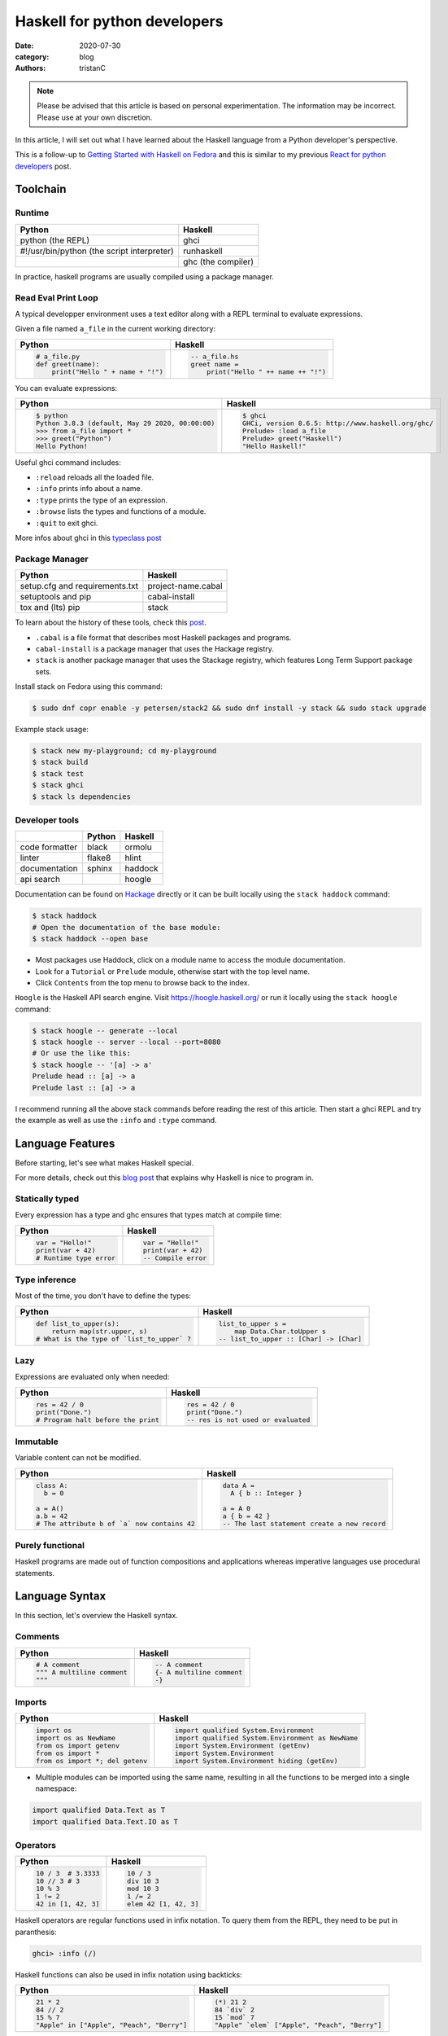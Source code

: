 Haskell for python developers
#############################

:date: 2020-07-30
:category: blog
:authors: tristanC


.. raw:: html

   <style type="text/css">

     table {
       width: 100%;
       table-layout: fixed;
     }
     table.docutils { margin-bottom: 15px; }
     table, td, th, pre {
       border-color: lightgrey;
     }
     .literal {
       border-radius: 6px;
       padding: 1px 1px;
       background-color: rgba(27,31,35,.05);
     }
     col {
       width: 50%;
     }

     td > div > div > pre, td > pre.code {
       margin: 0px -7px;
       border: none;
     }
     ul.simple {
       padding-left: 15px;
     }

     table { height: 1px; }
     tr, td, td > div, td > div > div, td > div > div > pre { height: 100%; }
     body > div.container { width: 1196px; }

   </style>


.. note::

  Please be advised that this article is based on personal experimentation.
  The information may be incorrect. Please use at your own discretion.

.. raw:: html

   <!-- This work is licensed under the Creative Commons Attribution 4.0 International License.
        To view a copy of this license, visit http://creativecommons.org/licenses/by/4.0/
        or send a letter to Creative Commons, PO Box 1866, Mountain View, CA 94042, USA.
   -->

In this article, I will set out what I have learned about the Haskell language from a Python developer's perspective.

This is a follow-up to `Getting Started with Haskell on Fedora <https://fedoramagazine.org/getting-started-with-haskell-on-fedora/>`__
and this is similar to my previous `React for python developers <https://www.softwarefactory-project.io/react-for-python-developers.html>`__ post.

.. raw:: html

   <!-- note: max code width is 61 col -->

Toolchain
=========

Runtime
-------

========================================== ==================
Python                                     Haskell
========================================== ==================
python (the REPL)                          ghci
#!/usr/bin/python (the script interpreter) runhaskell
\                                          ghc (the compiler)
========================================== ==================

In practice, haskell programs are usually compiled using a package manager.

Read Eval Print Loop
--------------------

A typical developper environment uses a text editor along with a REPL terminal to evaluate expressions.

Given a file named ``a_file`` in the current working directory:

+---------------------------------------------------------------------------------------------------+---------------------------------------------------------------------------------------------------+
| Python                                                                                            | Haskell                                                                                           |
+===================================================================================================+===================================================================================================+
| .. code-block:: python                                                                            | .. code-block:: haskell                                                                           |
|                                                                                                   |                                                                                                   |
|    # a_file.py                                                                                    |    -- a_file.hs                                                                                   |
|    def greet(name):                                                                               |    greet name =                                                                                   |
|        print("Hello " + name + "!")                                                               |        print("Hello " ++ name ++ "!")                                                             |
+---------------------------------------------------------------------------------------------------+---------------------------------------------------------------------------------------------------+

You can evaluate expressions:

+---------------------------------------------------------------------------------------------------+---------------------------------------------------------------------------------------------------+
| Python                                                                                            | Haskell                                                                                           |
+===================================================================================================+===================================================================================================+
| .. code:: bash                                                                                    | .. code:: bash                                                                                    |
|                                                                                                   |                                                                                                   |
|    $ python                                                                                       |    $ ghci                                                                                         |
|    Python 3.8.3 (default, May 29 2020, 00:00:00)                                                  |    GHCi, version 8.6.5: http://www.haskell.org/ghc/                                               |
|    >>> from a_file import *                                                                       |    Prelude> :load a_file                                                                          |
|    >>> greet("Python")                                                                            |    Prelude> greet("Haskell")                                                                      |
|    Hello Python!                                                                                  |    "Hello Haskell!"                                                                               |
+---------------------------------------------------------------------------------------------------+---------------------------------------------------------------------------------------------------+

Useful ghci command includes:

-  ``:reload`` reloads all the loaded file.
-  ``:info`` prints info about a name.
-  ``:type`` prints the type of an expression.
-  ``:browse`` lists the types and functions of a module.
-  ``:quit`` to exit ghci.

More infos about ghci in this `typeclass post <https://typeclasses.com/ghci/intro>`__

Package Manager
---------------

============================== ==================
Python                         Haskell
============================== ==================
setup.cfg and requirements.txt project-name.cabal
setuptools and pip             cabal-install
tox and (lts) pip              stack
============================== ==================

To learn about the history of these tools, check this `post <https://www.reddit.com/r/haskell/comments/htvlqv/how_to_manually_install_haskell_package_with/fynxdme/>`__.

-  ``.cabal`` is a file format that describes most Haskell packages and programs.
-  ``cabal-install`` is a package manager that uses the Hackage registry.
-  ``stack`` is another package manager that uses the Stackage registry, which features Long Term Support package sets.

Install stack on Fedora using this command:

.. code:: bash

   $ sudo dnf copr enable -y petersen/stack2 && sudo dnf install -y stack && sudo stack upgrade

Example stack usage:

.. code:: bash

   $ stack new my-playground; cd my-playground
   $ stack build
   $ stack test
   $ stack ghci
   $ stack ls dependencies

Developer tools
---------------

============== ====== =======
\              Python Haskell
============== ====== =======
code formatter black  ormolu
linter         flake8 hlint
documentation  sphinx haddock
api search            hoogle
============== ====== =======

Documentation can be found on `Hackage <https://hackage.haskell.org/>`__ directly or it can be built locally using the ``stack haddock`` command:

.. code:: bash

   $ stack haddock
   # Open the documentation of the base module:
   $ stack haddock --open base

-  Most packages use Haddock, click on a module name to access the module documentation.
-  Look for a ``Tutorial`` or ``Prelude`` module, otherwise start with the top level name.
-  Click ``Contents`` from the top menu to browse back to the index.

``Hoogle`` is the Haskell API search engine. Visit https://hoogle.haskell.org/ or run it locally using the ``stack hoogle`` command:

.. code:: bash

   $ stack hoogle -- generate --local
   $ stack hoogle -- server --local --port=8080
   # Or use the like this:
   $ stack hoogle -- '[a] -> a'
   Prelude head :: [a] -> a
   Prelude last :: [a] -> a

I recommend running all the above stack commands before reading the rest of this article.
Then start a ghci REPL and try the example as well as use the ``:info`` and ``:type`` command.

Language Features
=================

Before starting, let's see what makes Haskell special.

For more details, check out this `blog post <https://serokell.io/blog/10-reasons-to-use-haskell>`__ that explains why Haskell is nice to program in.

Statically typed
----------------

Every expression has a type and ghc ensures that types match at compile time:

+---------------------------------------------------------------------------------------------------+---------------------------------------------------------------------------------------------------+
| Python                                                                                            | Haskell                                                                                           |
+===================================================================================================+===================================================================================================+
| .. code-block:: python                                                                            | .. code-block:: haskell                                                                           |
|                                                                                                   |                                                                                                   |
|    var = "Hello!"                                                                                 |    var = "Hello!"                                                                                 |
|    print(var + 42)                                                                                |    print(var + 42)                                                                                |
|    # Runtime type error                                                                           |    -- Compile error                                                                               |
+---------------------------------------------------------------------------------------------------+---------------------------------------------------------------------------------------------------+

Type inference
--------------

Most of the time, you don't have to define the types:

+---------------------------------------------------------------------------------------------------+---------------------------------------------------------------------------------------------------+
| Python                                                                                            | Haskell                                                                                           |
+===================================================================================================+===================================================================================================+
| .. code-block:: python                                                                            | .. code-block:: haskell                                                                           |
|                                                                                                   |                                                                                                   |
|    def list_to_upper(s):                                                                          |    list_to_upper s =                                                                              |
|        return map(str.upper, s)                                                                   |        map Data.Char.toUpper s                                                                    |
|    # What is the type of `list_to_upper` ?                                                        |    -- list_to_upper :: [Char] -> [Char]                                                           |
+---------------------------------------------------------------------------------------------------+---------------------------------------------------------------------------------------------------+

Lazy
----

Expressions are evaluated only when needed:

+---------------------------------------------------------------------------------------------------+---------------------------------------------------------------------------------------------------+
| Python                                                                                            | Haskell                                                                                           |
+===================================================================================================+===================================================================================================+
| .. code-block:: python                                                                            | .. code-block:: haskell                                                                           |
|                                                                                                   |                                                                                                   |
|    res = 42 / 0                                                                                   |    res = 42 / 0                                                                                   |
|    print("Done.")                                                                                 |    print("Done.")                                                                                 |
|    # Program halt before the print                                                                |    -- res is not used or evaluated                                                                |
+---------------------------------------------------------------------------------------------------+---------------------------------------------------------------------------------------------------+

Immutable
---------

Variable content can not be modified.

+---------------------------------------------------------------------------------------------------+---------------------------------------------------------------------------------------------------+
| Python                                                                                            | Haskell                                                                                           |
+===================================================================================================+===================================================================================================+
| .. code-block:: python                                                                            | .. code-block:: haskell                                                                           |
|                                                                                                   |                                                                                                   |
|    class A:                                                                                       |    data A =                                                                                       |
|      b = 0                                                                                        |      A { b :: Integer }                                                                           |
|                                                                                                   |                                                                                                   |
|    a = A()                                                                                        |    a = A 0                                                                                        |
|    a.b = 42                                                                                       |    a { b = 42 }                                                                                   |
|    # The attribute b of `a` now contains 42                                                       |    -- The last statement create a new record                                                      |
+---------------------------------------------------------------------------------------------------+---------------------------------------------------------------------------------------------------+

Purely functional
-----------------

Haskell programs are made out of function compositions and applications
whereas imperative languages use procedural statements.

Language Syntax
===============

In this section, let's overview the Haskell syntax.

Comments
--------

+---------------------------------------------------------------------------------------------------+---------------------------------------------------------------------------------------------------+
| Python                                                                                            | Haskell                                                                                           |
+===================================================================================================+===================================================================================================+
| .. code-block:: python                                                                            | .. code-block:: haskell                                                                           |
|                                                                                                   |                                                                                                   |
|    # A comment                                                                                    |    -- A comment                                                                                   |
|    """ A multiline comment                                                                        |    {- A multiline comment                                                                         |
|    """                                                                                            |    -}                                                                                             |
+---------------------------------------------------------------------------------------------------+---------------------------------------------------------------------------------------------------+

Imports
-------

+---------------------------------------------------------------------------------------------------+---------------------------------------------------------------------------------------------------+
| Python                                                                                            | Haskell                                                                                           |
+===================================================================================================+===================================================================================================+
| .. code-block:: python                                                                            | .. code-block:: haskell                                                                           |
|                                                                                                   |                                                                                                   |
|    import os                                                                                      |    import qualified System.Environment                                                            |
|    import os as NewName                                                                           |    import qualified System.Environment as NewName                                                 |
|    from os import getenv                                                                          |    import System.Environment (getEnv)                                                             |
|    from os import *                                                                               |    import System.Environment                                                                      |
|    from os import *; del getenv                                                                   |    import System.Environment hiding (getEnv)                                                      |
+---------------------------------------------------------------------------------------------------+---------------------------------------------------------------------------------------------------+

-  Multiple modules can be imported using the same name, resulting in all the functions to be merged into a single namespace:

.. code-block:: haskell

   import qualified Data.Text as T
   import qualified Data.Text.IO as T

Operators
---------

+---------------------------------------------------------------------------------------------------+---------------------------------------------------------------------------------------------------+
| Python                                                                                            | Haskell                                                                                           |
+===================================================================================================+===================================================================================================+
| .. code-block:: python                                                                            | .. code-block:: haskell                                                                           |
|                                                                                                   |                                                                                                   |
|    10 / 3  # 3.3333                                                                               |    10 / 3                                                                                         |
|    10 // 3 # 3                                                                                    |    div 10 3                                                                                       |
|    10 % 3                                                                                         |    mod 10 3                                                                                       |
|    1 != 2                                                                                         |    1 /= 2                                                                                         |
|    42 in [1, 42, 3]                                                                               |    elem 42 [1, 42, 3]                                                                             |
+---------------------------------------------------------------------------------------------------+---------------------------------------------------------------------------------------------------+

Haskell operators are regular functions used in infix notation.
To query them from the REPL, they need to be put in paranthesis:

.. code:: bash

   ghci> :info (/)

Haskell functions can also be used in infix notation using backticks:

+---------------------------------------------------------------------------------------------------+---------------------------------------------------------------------------------------------------+
| Python                                                                                            | Haskell                                                                                           |
+===================================================================================================+===================================================================================================+
| .. code-block:: python                                                                            | .. code-block:: haskell                                                                           |
|                                                                                                   |                                                                                                   |
|    21 * 2                                                                                         |    (*) 21 2                                                                                       |
|    84 // 2                                                                                        |    84 `div` 2                                                                                     |
|    15 % 7                                                                                         |    15 `mod` 7                                                                                     |
|    "Apple" in ["Apple", "Peach", "Berry"]                                                         |    "Apple" `elem` ["Apple", "Peach", "Berry"]                                                     |
+---------------------------------------------------------------------------------------------------+---------------------------------------------------------------------------------------------------+

List comprehension
------------------

List generators:

+---------------------------------------------------------------------------------------------------+---------------------------------------------------------------------------------------------------+
| Python                                                                                            | Haskell                                                                                           |
+===================================================================================================+===================================================================================================+
| .. code-block:: python                                                                            | .. code-block:: haskell                                                                           |
|                                                                                                   |                                                                                                   |
|    range(1, 6)                                                                                    |    [1..5]                                                                                         |
|    [1, 2, 3, 4, 5, 6, 7, 8, ...]                                                                  |    [1..]                                                                                          |
|    range(1, 5, 2)                                                                                 |    [1,2..5]                                                                                       |
+---------------------------------------------------------------------------------------------------+---------------------------------------------------------------------------------------------------+

List comprehension:

+---------------------------------------------------------------------------------------------------+---------------------------------------------------------------------------------------------------+
| Python                                                                                            | Haskell                                                                                           |
+===================================================================================================+===================================================================================================+
| .. code-block:: python                                                                            | .. code-block:: haskell                                                                           |
|                                                                                                   |                                                                                                   |
|    [x for x in range(1, 10) if x % 3 == 0]                                                        |    [x | x <- [1..10], mod x 3 == 0 ]                                                              |
|    # [3, 6, 9]                                                                                    |    -- [3,6,9]                                                                                     |
|    [(x, y) for x in range (1, 3) for y in range (1, 3)]                                           |    [(x, y) | x <- [1..2], y <- [1..2]]                                                            |
|    # [(1, 1), (1, 2), (2, 1), (2, 2)]                                                             |    -- [(1,1),(1,2),(2,1),(2,2)]                                                                   |
+---------------------------------------------------------------------------------------------------+---------------------------------------------------------------------------------------------------+

-  List can be infinite.
-  ``<-`` is syntax sugar for the bind operation.

Function
--------

+---------------------------------------------------------------------------------------------------+---------------------------------------------------------------------------------------------------+
| Python                                                                                            | Haskell                                                                                           |
+===================================================================================================+===================================================================================================+
| .. code-block:: python                                                                            | .. code-block:: haskell                                                                           |
|                                                                                                   |                                                                                                   |
|    def add_and_double(m, n):                                                                      |    add_and_double m n =                                                                           |
|        return 2 * (m + n)                                                                         |        2 * (m + n)                                                                                |
|                                                                                                   |                                                                                                   |
|    add_and_double(20, 1)                                                                          |    add_and_double 20 1                                                                            |
+---------------------------------------------------------------------------------------------------+---------------------------------------------------------------------------------------------------+

-  Parentheses and comma are not required.
-  Return is implicit.

Anonymous function
------------------

+---------------------------------------------------------------------------------------------------+---------------------------------------------------------------------------------------------------+
| Python                                                                                            | Haskell                                                                                           |
+===================================================================================================+===================================================================================================+
| .. code-block:: python                                                                            | .. code-block:: haskell                                                                           |
|                                                                                                   |                                                                                                   |
|    lambda x, y: 2 * (x + y)                                                                       |    \x y -> 2 * (x + y)                                                                            |
|    lambda tup: tup[0]                                                                             |    \(x, y) -> x                                                                                   |
+---------------------------------------------------------------------------------------------------+---------------------------------------------------------------------------------------------------+

-  Argument separators are not needed.
-  Tuple argument can be deconstructed using pattern matching.

Concrete type
-------------

Types that are not abstract:

+---------------------------------------------------------------------------------------------------+---------------------------------------------------------------------------------------------------+
| Python                                                                                            | Haskell                                                                                           |
+===================================================================================================+===================================================================================================+
| .. code-block:: python                                                                            | .. code-block:: haskell                                                                           |
|                                                                                                   |                                                                                                   |
|    True                                                                                           |    True                                                                                           |
|    1                                                                                              |    1                                                                                              |
|    1.0                                                                                            |    1.0                                                                                            |
|    'a'                                                                                            |    'a'                                                                                            |
|    ['a', 'b', 'c']                                                                                |    "abc"                                                                                          |
|    (True, 'd')                                                                                    |    (True, 'd')                                                                                    |
+---------------------------------------------------------------------------------------------------+---------------------------------------------------------------------------------------------------+

-  Strings are lists of characters (more on that later).
-  Haskell ``Int`` are bounded, ``Integer`` are infinite, use type annotation to force the type.

Basic conversion:

+---------------------------------------------------------------------------------------------------+---------------------------------------------------------------------------------------------------+
| Python                                                                                            | Haskell                                                                                           |
+===================================================================================================+===================================================================================================+
| .. code-block:: python                                                                            | .. code-block:: haskell                                                                           |
|                                                                                                   |                                                                                                   |
|    int(0.5)  -- float to int                                                                      |    round 0.5                                                                                      |
|    float(1)  -- int to float                                                                      |    fromIntegral 1 :: Float                                                                        |
|    int("42")                                                                                      |    read "42"      :: Int                                                                          |
+---------------------------------------------------------------------------------------------------+---------------------------------------------------------------------------------------------------+

Read more about number in the `tutorial <https://www.haskell.org/tutorial/numbers.html>`__.

Type annotations
----------------

+---------------------------------------------------------------------------------------------------+---------------------------------------------------------------------------------------------------+
| Python                                                                                            | Haskell                                                                                           |
+===================================================================================================+===================================================================================================+
| .. code-block:: python                                                                            | .. code-block:: haskell                                                                           |
|                                                                                                   |                                                                                                   |
|    def lines(s: str) -> List[str]:                                                                |    --- ghci> :type lines                                                                          |
|        return s.split("\n")                                                                       |    lines :: String -> [String]                                                                    |
+---------------------------------------------------------------------------------------------------+---------------------------------------------------------------------------------------------------+

-  Type annotations are prefixed by ``::``.
-  ``lines`` is a function that takes a ``String``, and it returns a list of Strings, denoted ``[String]``.

+---------------------------------------------------------------------------------------------------+---------------------------------------------------------------------------------------------------+
| Python                                                                                            | Haskell                                                                                           |
+===================================================================================================+===================================================================================================+
| .. code-block:: python                                                                            | .. code-block:: haskell                                                                           |
|                                                                                                   |                                                                                                   |
|    def add_and_double(m : int, n: int) -> int:                                                    |    add_and_double :: Num a => a -> a -> a                                                         |
+---------------------------------------------------------------------------------------------------+---------------------------------------------------------------------------------------------------+

-  Before ``=>`` are type-variable constraints, ``Num a`` is a constraint for the type-variable ``a``.
-  Type is ``a -> a -> a``, which means a function that takes two ``a``\ s and that returns a ``a``.
-  ``a`` is a variable type (or type-variable). It can be a ``Int``, a ``Float``, or anything that satisfies the ``Num`` type class (more and that later).

Partial application
-------------------

+---------------------------------------------------------------------------------------------------+---------------------------------------------------------------------------------------------------+
| Python                                                                                            | Haskell                                                                                           |
+===================================================================================================+===================================================================================================+
| .. code-block:: python                                                                            | .. code-block:: haskell                                                                           |
|                                                                                                   |                                                                                                   |
|    def add20_and_double(n):                                                                       |    add20_and_double =                                                                             |
|        return add_and_double(20, n)                                                               |        add_and_double 20                                                                          |
|                                                                                                   |                                                                                                   |
|    add20_and_double(1)                                                                            |    add20_and_double 1                                                                             |
+---------------------------------------------------------------------------------------------------+---------------------------------------------------------------------------------------------------+

For example, the ``map`` function type annotation is:

-  ``map :: (a -> b) -> [a] -> [b]``
-  ``map`` takes a function that goes from ``a`` to ``b``, denoted ``(a -> b)``, a list of ``a``\ s and it returns a list of ``b``\ s:

+---------------------------------------------------------------------------------------------------+---------------------------------------------------------------------------------------------------+
| Python                                                                                            | Haskell                                                                                           |
+===================================================================================================+===================================================================================================+
| .. code-block:: python                                                                            | .. code-block:: haskell                                                                           |
|                                                                                                   |                                                                                                   |
|    map(lambda x: x * 2, [1, 2, 3])                                                                |    map (* 2) [1, 2, 3]                                                                            |
|    # [2, 4, 6]                                                                                    |    --- [2, 4, 6]                                                                                  |
+---------------------------------------------------------------------------------------------------+---------------------------------------------------------------------------------------------------+

Here are the annotations for each sub expressions:

.. code-block:: haskell

   (*)         :: Num a => a -> a -> a
   (* 2)       :: Num a => a -> a
   map         :: (a -> b) -> [a] -> [b]
   (map (* 2)) :: Num b => [b] -> [b]

Record
------

A group of values is defined using Record:

+---------------------------------------------------------------------------------------------------+---------------------------------------------------------------------------------------------------+
| Python                                                                                            | Haskell                                                                                           |
+===================================================================================================+===================================================================================================+
| .. code-block:: python                                                                            | .. code-block:: haskell                                                                           |
|                                                                                                   |                                                                                                   |
|    class Person:                                                                                  |    data Person =                                                                                  |
|        def __init__(self, name):                                                                  |        Person {                                                                                   |
|            self.name = name                                                                       |          name :: String                                                                           |
|                                                                                                   |        }                                                                                          |
|                                                                                                   |                                                                                                   |
|    person = Person("alice")                                                                       |    person = Person "alice"                                                                        |
|    print(person.name)                                                                             |    print(name person)                                                                             |
+---------------------------------------------------------------------------------------------------+---------------------------------------------------------------------------------------------------+

-  the first line defines a ``Person`` type with a single ``Person`` constructor that takes a string attribute.
-  Record attributes are actually functions.

Here are the annotations of the record functions automatically created:

.. code-block:: haskell

   Person :: String -> Person
   name :: Person -> String

Record value can be updated:

+---------------------------------------------------------------------------------------------------+---------------------------------------------------------------------------------------------------+
| Python                                                                                            | Haskell                                                                                           |
+===================================================================================================+===================================================================================================+
| .. code-block:: python                                                                            | .. code-block:: haskell                                                                           |
|                                                                                                   |                                                                                                   |
|    new_person = copy.copy(person)                                                                 |    new_person =                                                                                   |
|    new_person.name = "bob"                                                                        |      person { name = "bob" }                                                                      |
+---------------------------------------------------------------------------------------------------+---------------------------------------------------------------------------------------------------+

See this `blog post <http://www.haskellforall.com/2020/07/record-constructors.html>`__ for more details about record syntax.

(Type) class
------------

Classes are defined using type class. For example, objects that can be compared:

+---------------------------------------------------------------------------------------------------+---------------------------------------------------------------------------------------------------+
| Python                                                                                            | Haskell                                                                                           |
+===================================================================================================+===================================================================================================+
| .. code-block:: python                                                                            | .. code-block:: haskell                                                                           |
|                                                                                                   |                                                                                                   |
|    # The `==` operator use object `__eq__` function:                                              |    -- The `==` operator works with Eq type class:                                                 |
|    class Person:                                                                                  |    data Person = Person { name :: String }                                                        |
|        def __eq__(self, other):                                                                   |    instance Eq Person where                                                                       |
|            return self.name == other.name                                                         |        self (==) other = name self == name other                                                  |
+---------------------------------------------------------------------------------------------------+---------------------------------------------------------------------------------------------------+

Type class can also have constraints:

+---------------------------------------------------------------------------------------------------+---------------------------------------------------------------------------------------------------+
| Python                                                                                            | Haskell                                                                                           |
+===================================================================================================+===================================================================================================+
| .. code-block:: python                                                                            | .. code-block:: haskell                                                                           |
|                                                                                                   |                                                                                                   |
|    # The `>` operator use object `__gt__` function:                                               |    -- ghci> :info Ord                                                                             |
|    class ComparablePerson(Person):                                                                |    class Eq a => Ord a where                                                                      |
|        def __gt__(self, other):                                                                   |        compare :: a -> a -> Ordering                                                              |
|            return self.age > other.age                                                            |                                                                                                   |
+---------------------------------------------------------------------------------------------------+---------------------------------------------------------------------------------------------------+

Haskell can derive most type classes automatically using the ``deriving`` keyword:

.. code-block:: haskell

   data Person =
     Person {
       name :: String,
       age :: Int
     } deriving (Show, Eq, Ord)

Common type classes are:

-  Read
-  Show
-  Eq
-  Ord
-  SemiGroup

Do notation
-----------

Expressions that produce side-effecting IO operations are descriptions of what they do.
For example the description can be assigned and evaluated when needed:

+---------------------------------------------------------------------------------------------------+---------------------------------------------------------------------------------------------------+
| Python                                                                                            | Haskell                                                                                           |
+===================================================================================================+===================================================================================================+
| .. code-block:: python                                                                            | .. code-block:: haskell                                                                           |
|                                                                                                   |                                                                                                   |
|    defered = lambda : print("Hello")                                                              |    defered = print("Hello")                                                                       |
|                                                                                                   |                                                                                                   |
|    defered()                                                                                      |    defered                                                                                        |
+---------------------------------------------------------------------------------------------------+---------------------------------------------------------------------------------------------------+

Such expressions are often defined using the ``do`` notations:

+---------------------------------------------------------------------------------------------------+---------------------------------------------------------------------------------------------------+
| Python                                                                                            | Haskell                                                                                           |
+===================================================================================================+===================================================================================================+
| .. code-block:: python                                                                            | .. code-block:: haskell                                                                           |
|                                                                                                   |                                                                                                   |
|    def welcome():                                                                                 |    welcome = do                                                                                   |
|        print("What is your name? ")                                                               |        putStrLn "What is your name?"                                                              |
|        name = input()                                                                             |        name <- getLine                                                                            |
|        print("Welcome " + name)                                                                   |        print ("Welcome " ++ name)                                                                 |
+---------------------------------------------------------------------------------------------------+---------------------------------------------------------------------------------------------------+

-  The ``<-`` lets you bind to the content of an IO.
-  The last expression must match the IO value, use ``pure`` if the value is not already an IO.
-  The ``do`` notations can also be used for other non-IO computation.

``do`` notation is syntaxic sugar, here is an equivalent implementation using regular operators:

.. code-block:: haskell

   welcome =
       putStrLn "What is your name?" >>
       getLine >>= \name ->
           print ("Welcome " ++ name)

-  ``>>`` discards the previous value while ``>>=`` binds it as the first argument of the operand function.

Algebraic Data Type (ADT)
-------------------------

Here the ``Bool`` type has two constructors ``True`` or ``False``.
We can say that ``Bool`` is the sum of ``True`` and ``False``:

.. code-block:: haskell

   data Bool = True | False

Here the ``Person`` type has one constructor ``MakePerson`` that takes two concrete values.
We can say that ``Person`` is the product of ``String`` and ``Int``:

.. code-block:: haskell

   data Person = MakePerson String Int

Data type can be polymorphic:

.. code-block:: haskell

   data Maybe  a   = Just a | Nothing
   data Either a b = Left a | Right b

Pattern matching
----------------

Multiple function bodies can be defined for different arguments using patterns:

+---------------------------------------------------------------------------------------------------+---------------------------------------------------------------------------------------------------+
| Python                                                                                            | Haskell                                                                                           |
+===================================================================================================+===================================================================================================+
| .. code-block:: python                                                                            | .. code-block:: haskell                                                                           |
|                                                                                                   |                                                                                                   |
|    def factorial(n):                                                                              |    --                                                                                             |
|        if n == 0: return 1                                                                        |    factorial 0 = 1                                                                                |
|        else:      return n * factorial(n - 1)                                                     |    factorial n = n * factorial(n - 1)                                                             |
+---------------------------------------------------------------------------------------------------+---------------------------------------------------------------------------------------------------+

Values can also be matched using case expression:

+---------------------------------------------------------------------------------------------------+---------------------------------------------------------------------------------------------------+
| Python                                                                                            | Haskell                                                                                           |
+===================================================================================================+===================================================================================================+
| .. code-block:: python                                                                            | .. code-block:: haskell                                                                           |
|                                                                                                   |                                                                                                   |
|    def first_elem(l):                                                                             |    first_elem l = case l of                                                                       |
|        if len(l) > 0: return l[0]                                                                 |        (x:_) -> Just x                                                                            |
|        else:          return None                                                                 |        _     -> Nothing                                                                           |
+---------------------------------------------------------------------------------------------------+---------------------------------------------------------------------------------------------------+

-  ``_`` match anything.
-  See `this section <https://github.com/thma/WhyHaskellMatters#lists>`__ of Why Haskell Matters to learn more about list pattern match.

Nested Scope
------------

Nesting the scope of definitions is a commonly used pattern, for example with ``.. where ..``:

+---------------------------------------------------------------------------------------------------+---------------------------------------------------------------------------------------------------+
| Python                                                                                            | Haskell                                                                                           |
+===================================================================================================+===================================================================================================+
| .. code-block:: python                                                                            | .. code-block:: haskell                                                                           |
|                                                                                                   |                                                                                                   |
|    def main_fun(arg):                                                                             |    main_fun arg = sub_fun arg                                                                     |
|        value = 42                                                                                 |      where                                                                                        |
|        def sub_fun(sub_arg):                                                                      |        value = 42                                                                                 |
|            return value                                                                           |        sub_fun sub_arg = value                                                                    |
|        return sub_fun(arg)                                                                        |                                                                                                   |
+---------------------------------------------------------------------------------------------------+---------------------------------------------------------------------------------------------------+

Where clauses can be used recursively. Another pattern is to use ``let .. in ..`` :

+---------------------------------------------------------------------------------------------------+---------------------------------------------------------------------------------------------------+
| Python                                                                                            | Haskell                                                                                           |
+===================================================================================================+===================================================================================================+
| .. code-block:: python                                                                            | .. code-block:: haskell                                                                           |
|                                                                                                   |                                                                                                   |
|    def a_fun(arg):                                                                                |    a_fun arg =                                                                                    |
|        (x, y) = arg                                                                               |        let (x, y) = arg                                                                           |
|        return x + y                                                                               |        in x + y                                                                                   |
+---------------------------------------------------------------------------------------------------+---------------------------------------------------------------------------------------------------+

For more details see `Let vs. Where <https://wiki.haskell.org/Let_vs._Where>`__.

Standard library
================

Note that the standard library is likely not enough. Add those extra libraries to the ``build-depends`` list
of your playground cabal file, then reload ``stack ghci``:

-  aeson
-  bytestrings
-  containers
-  text

Prelude
-------

By default, Haskell programs have access to the `base <https://hackage.haskell.org/package/base/>`__ library:

+---------------------------------------------------------------------------------------------------+---------------------------------------------------------------------------------------------------+
| Python                                                                                            | Haskell                                                                                           |
+===================================================================================================+===================================================================================================+
| .. code-block:: python                                                                            | .. code-block:: haskell                                                                           |
|                                                                                                   |                                                                                                   |
|    f(g(x))                                                                                        |    (f . g) x                                                                                      |
|    print(len([1, 2]))                                                                             |    print $ length $ [1, 2]                                                                        |
|    [1, 2] + [3]                                                                                   |    [1, 2] <> [3]                                                                                  |
|    "Hello" + "World"                                                                              |    "Hello" <> "World"                                                                             |
|    (True, 0)[0]                                                                                   |    fst (True, 0)                                                                                  |
|    tuples = [(True, 2), (False, 3)]                                                               |    tuples = [(True, 2), (False, 3)]                                                               |
|    map(lambda x:    x[1], tuples)                                                                 |    map snd tuples                                                                                 |
|    filter(lambda x: x[0], tuples)                                                                 |    filter fst tuples                                                                              |
+---------------------------------------------------------------------------------------------------+---------------------------------------------------------------------------------------------------+

-  The ``$`` operator splits the expression in half, and they are evaluated last so that we can avoid using parentheses on the right hand side operand.
-  The ``<>`` operator works on all semigroups (while ``++`` only works on List).

.. _datalist:

Data.List
---------

+---------------------------------------------------------------------------------------------------+---------------------------------------------------------------------------------------------------+
| Python                                                                                            | Haskell                                                                                           |
+===================================================================================================+===================================================================================================+
| .. code-block:: python                                                                            | .. code-block:: haskell                                                                           |
|                                                                                                   |                                                                                                   |
|    l = [1, 2, 3, 4]                                                                               |    l = [1, 2, 3, 4]                                                                               |
|    l[0]                                                                                           |    head l                                                                                         |
|    l[1:]                                                                                          |    tail l                                                                                         |
|    l[:2]                                                                                          |    take 2 l                                                                                       |
|    l[2:]                                                                                          |    drop 2 l                                                                                       |
|    l[2]                                                                                           |    l !! 2                                                                                         |
|    sorted([3, 2, 1])                                                                              |    sort [3, 2, 1]                                                                                 |
+---------------------------------------------------------------------------------------------------+---------------------------------------------------------------------------------------------------+

.. _datamaybe:

Data.Maybe
----------

Functions to manipulate optional values: ``data Maybe a = Just a | Nothing``.

+---------------------------------------------------------------------------------------------------+---------------------------------------------------------------------------------------------------+
| Python                                                                                            | Haskell                                                                                           |
+===================================================================================================+===================================================================================================+
| .. code-block:: python                                                                            | .. code-block:: haskell                                                                           |
|                                                                                                   |                                                                                                   |
|    pred = True                                                                                    |    import Data.Maybe                                                                              |
|    value = 42 if pred else None                                                                   |    value = Just 42                                                                                |
|    print(value if value else 0)                                                                   |    print(fromMaybe 0 value)                                                                       |
|                                                                                                   |                                                                                                   |
|    values = [21, None, 7]                                                                         |    values = [Just 21, Nothing, Just 7]                                                            |
|    [value for value in values if value is not None]                                               |    catMaybes values                                                                               |
+---------------------------------------------------------------------------------------------------+---------------------------------------------------------------------------------------------------+

.. _dataeither:

Data.Either
-----------

Functions to manipulate either type: ``data Either a b = Left a | Right b``.

+---------------------------------------------------------------------------------------------------+---------------------------------------------------------------------------------------------------+
| Python                                                                                            | Haskell                                                                                           |
+===================================================================================================+===================================================================================================+
| .. code-block:: python                                                                            | .. code-block:: haskell                                                                           |
|                                                                                                   |                                                                                                   |
|    def safe_div(x, y):                                                                            |    import Data.Either                                                                             |
|        if y == 0: return "Division by zero"                                                       |    safe_div _ 0 = Left "Division by zero"                                                         |
|        else:      return x / y                                                                    |    safe_div x y = Right $ x / y                                                                   |
|                                                                                                   |                                                                                                   |
|    values = [safe_div(1, y) for y in range(-5, 10)]                                               |    values = [safe_div 1 y | y <- [-5..10]]                                                        |
|    [v for v in values if isinstance(value, float)]                                                |    rights values                                                                                  |
|    [v for v in values if isinstance(value, str)]                                                  |    left values                                                                                    |
+---------------------------------------------------------------------------------------------------+---------------------------------------------------------------------------------------------------+

.. _datatext:

Data.Text
---------

The default type for a string is a list of characterset, ``Text`` provides a more efficient alternative:

+---------------------------------------------------------------------------------------------------+---------------------------------------------------------------------------------------------------+
| Python                                                                                            | Haskell                                                                                           |
+===================================================================================================+===================================================================================================+
| .. code-block:: python                                                                            | .. code-block:: haskell                                                                           |
|                                                                                                   |                                                                                                   |
|    #                                                                                              |    import qualified Data.Text as T                                                                |
|    a_string = "Hello world!"                                                                      |    a_string = T.pack "Hello world!"                                                               |
|    a_string.replace("world", "universe")                                                          |    T.replace "world" "universe" a_string                                                          |
|    a_string.split(" ")                                                                            |    T.splitOn " " a_string                                                                         |
|    list(a_string)                                                                                 |    T.unpack a_string                                                                              |
+---------------------------------------------------------------------------------------------------+---------------------------------------------------------------------------------------------------+

Data.Text can also be used to read files:

+---------------------------------------------------------------------------------------------------+---------------------------------------------------------------------------------------------------+
| Python                                                                                            | Haskell                                                                                           |
+===================================================================================================+===================================================================================================+
| .. code-block:: python                                                                            | .. code-block:: haskell                                                                           |
|                                                                                                   |                                                                                                   |
|    #                                                                                              |    import qualified Data.Text.IO as T                                                             |
|    cpus = open("/proc/cpuinfo").read()                                                            |    cpus <- T.readFile "/proc/cpuinfo"                                                             |
|    lines = cpus.splitlines()                                                                      |    cpus_lines = T.lines cpus                                                                      |
|    filter(lambda s: s.startswith("processor\t"), lines)                                           |    filter (T.isPreffixOf "processor\t") cpus_lines                                                |
+---------------------------------------------------------------------------------------------------+---------------------------------------------------------------------------------------------------+

-  Use ``:set -XOverloadedStrings`` in ghci to ensure the "string" values are Text.

.. _databytestring:

Data.ByteString
---------------

Use ``ByteString`` to work with raw data bytes. Both ``Data.Text`` and ``Data.ByteString`` come in two flavors, strict and lazy.

Strict version, to and from ``String``:

.. code-block:: haskell

   Data.Text.pack                :: String -> Text
   Data.Text.unpack              :: Text   -> String

   Data.ByteString.Char8.pack    :: String     -> ByteString
   Data.ByteString.Char8.unpack  :: ByteString -> String

Strict version between ``Text`` and ``ByteString``:

.. code-block:: haskell

   Data.Text.Encoding.encodeUtf8 :: Text       -> ByteString
   Data.Text.Encoding.decodeUtf8 :: ByteString -> Text

Conversion between strict and lazy:

.. code-block:: haskell

   Data.Text.Lazy.fromStrict       :: Data.Text.Text      -> Data.Text.Lazy.Text
   Data.Text.Lazy.toStrict         :: Data.Text.Lazy.Text -> Data.Text.Text

   Data.ByteString.Lazy.fromStrict :: Data.ByteString.ByteString      -> Data.ByteString.Lazy.ByteString
   Data.ByteString.Lazy.toStrict   :: Data.ByteString.Lazy.ByteString -> Data.ByteString.ByteString

To avoid using fully qualified type names, these libraries are usually imported like so:

.. code-block:: haskell

   import Data.ByteString (ByteString)
   import qualified Data.ByteString as B
   import Data.Text (Text)
   import qualified Data.Text as T

Containers
----------

The containers' library offers useful containers types. For example Map:

+---------------------------------------------------------------------------------------------------+---------------------------------------------------------------------------------------------------+
| Python                                                                                            | Haskell                                                                                           |
+===================================================================================================+===================================================================================================+
| .. code-block:: python                                                                            | .. code-block:: haskell                                                                           |
|                                                                                                   |                                                                                                   |
|    #                                                                                              |    import qualified Data.Map as M                                                                 |
|    d = dict(key="value")                                                                          |    d = M.fromList [("key", "value")]                                                              |
|    d["key"]                                                                                       |    M.lookup "key" d                                                                               |
|    d["other"] = "another"                                                                         |    M.insert "other" "another" d                                                                   |
+---------------------------------------------------------------------------------------------------+---------------------------------------------------------------------------------------------------+

Set:

+---------------------------------------------------------------------------------------------------+---------------------------------------------------------------------------------------------------+
| Python                                                                                            | Haskell                                                                                           |
+===================================================================================================+===================================================================================================+
| .. code-block:: python                                                                            | .. code-block:: haskell                                                                           |
|                                                                                                   |                                                                                                   |
|    #                                                                                              |    import qualified Data.Set as S                                                                 |
|    s = set(("Alice", "Bob", "Eve"))                                                               |    s = S.fromList ["Alice", "Bob", "Eve"]                                                         |
|    "Foo" in s                                                                                     |    "Foo" `S.member` s                                                                             |
|    len(s)                                                                                         |    S.size s                                                                                       |
+---------------------------------------------------------------------------------------------------+---------------------------------------------------------------------------------------------------+

Check out the documentation by running ``stack haddock --open containers``.

When unsure, use the strict version.

Language Extensions
===================

The main compiler ``ghc`` supports some useful language extensions. They can be enabled:

-  Per file using this syntax: ``{-# LANGUAGE ExtensionName #-}``.
-  Per project using the ``default-extensions: ExtensionName`` cabal configuration.
-  Per ghci session using the ``:set -XExtensionName`` command.

Note that ghci ``:set -`` command can be auto completed using ``Tab``.

OverloadedStrings
-----------------

Enables using automatic conversion of "string" value to the appropriate type.

NumericUnderscores
------------------

Enables using underscores separator e.g. ``1_000_000`` .

NoImplicitPrelude
-----------------

Disables the implicit ``import Prelude``.

Please check `What I Wish I Knew When Learning Haskell <http://dev.stephendiehl.com/hask/#philosophy>`__ for a complete overview of Language Extensions,
or `this post <https://kowainik.github.io/posts/extensions>`__ from the kowainik team.

Further Resources
=================

To delve in further, I recommend digging through the links I shared above.
These videos are worth a watch:

-  `Haskell Amuse-Bouche <https://www.youtube.com/watch?v=b9FagOVqxmI>`__.
-  `Haskell for Imperative Programmers <https://www.youtube.com/watch?v=Vgu82wiiZ90&list=PLe7Ei6viL6jGp1Rfu0dil1JH1SHk9bgDV>`__.

These introductory books are often mentioned:

-  `A Type of Programming <https://atypeofprogramming.com/>`__ by Renzo Carbonara.
-  `Learn Haskell <https://github.com/bitemyapp/learnhaskell#how-to-learn-haskell>`__ by Chris Allen.
-  `Get Programming with Haskell <https://www.manning.com/books/get-programming-with-haskell>`__ by Will Kurt (Manning).
-  Graham Hutton’s textbook `Programming in Haskell <https://www.cambridge.org/core/books/programming-in-haskell/8FED82E807EF12D390DE0D16FDE217E4>`__ (2nd ed).

Finally, if you need help, please join the ``#haskell-beginners`` IRC channel on Freenode.

Thank you for reading!
